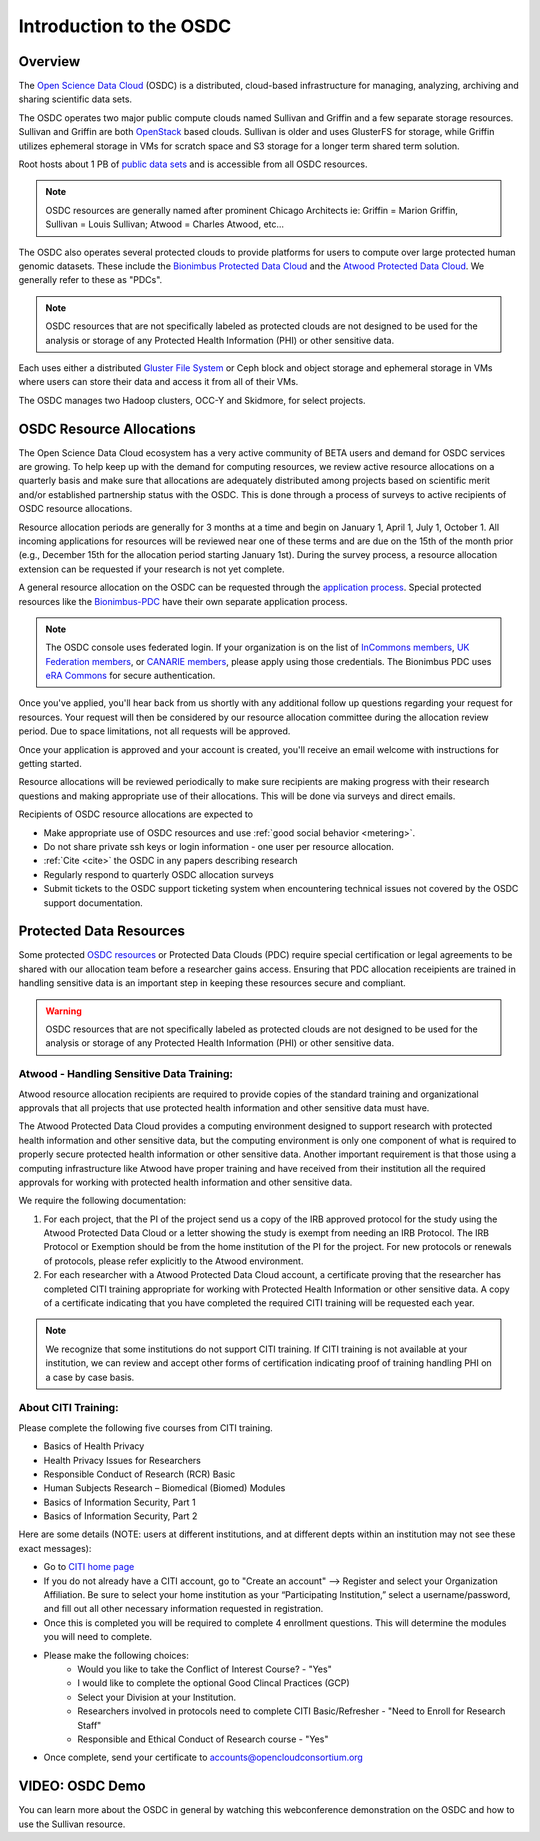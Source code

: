 Introduction to the OSDC
===========================================

Overview
^^^^^^^^

The `Open Science Data Cloud <https://www.opensciencedatacloud.org>`_
(OSDC) is a distributed, cloud-based infrastructure for managing,
analyzing, archiving and sharing scientific data sets.   

The OSDC operates two major public compute clouds named Sullivan and Griffin 
and a few separate storage resources.  Sullivan and Griffin are both 
`OpenStack <http://www.openstack.org/>`_ based clouds.   
Sullivan is older and uses GlusterFS for storage, while Griffin utilizes 
ephemeral storage in VMs for scratch space and S3 storage for a longer term
shared term solution. 

Root hosts about 1 PB of `public data sets 
<http://www.opensciencedatacloud.org/publicdata>`_ and is 
accessible from all OSDC resources.

.. NOTE:: OSDC resources are generally named after prominent Chicago Architects ie:  Griffin = Marion Griffin, Sullivan = Louis Sullivan;
	Atwood = Charles Atwood,  etc...

The OSDC also operates several protected clouds to provide platforms 
for users to compute over large protected human genomic datasets. 
These include the `Bionimbus Protected Data Cloud 
<https://bionimbus-pdc.opensciencedatacloud.org>`_ and the 
`Atwood Protected Data Cloud 
<http://www.contechicago.org/conte-cores/core-b>`_. We generally refer to these as "PDCs".  

.. NOTE::   OSDC resources that are not specifically labeled as protected clouds are not designed to be used for the analysis or storage of any Protected Health Information (PHI) or other sensitive data.

Each uses either a distributed `Gluster File System <http://www.gluster.org/>`_ or Ceph block and object storage and ephemeral storage in VMs 
where users can store their data and access it from all of their VMs.

The OSDC manages two Hadoop clusters, OCC-Y and Skidmore, for select projects. 

.. _allocations:

OSDC Resource Allocations
^^^^^^^^^^^^^^^^^^^^^^^^^

The Open Science Data Cloud ecosystem has a very active community of BETA users 
and demand for OSDC services are growing. To help keep up with the demand 
for computing resources, we review active resource allocations on a quarterly 
basis and make sure that allocations are adequately distributed among 
projects based on scientific merit and/or established partnership status 
with the OSDC. This is done through a process of surveys to active recipients 
of OSDC resource allocations.

Resource allocation periods are generally for 3 months at a time and begin 
on January 1, April 1, July 1, October 1. All incoming applications 
for resources will be reviewed near one of these terms and are due on the 
15th of the month prior (e.g., December 15th for the allocation period 
starting January 1st). During the survey process, a resource allocation 
extension can be requested if your research is not yet complete.

A general resource allocation on the OSDC can be requested through 
the `application process <https://www.opensciencedatacloud.org/apply>`_.   
Special protected resources like the `Bionimbus-PDC 
<https://bionimbus-pdc.opensciencedatacloud.org/>`_ have their own 
separate application process. 

.. NOTE:: The OSDC console uses federated login. If your organization is on the list of 
	`InCommons members <https://incommon.org/federation/info/all-orgs.html>`_, 
	`UK Federation members <http://www.ukfederation.org.uk/content/Documents/MemberList>`_, 
	or `CANARIE members <http://www.canarie.ca/en/about/partners/members>`_, 
	please apply using those credentials.   The Bionimbus PDC uses `eRA Commons <https://commons.era.nih.gov/>`_ 
	for secure authentication. 

Once you've applied, you'll hear back from us shortly with any additional follow up 
questions regarding your request for resources.   Your request will then be considered 
by our resource allocation committee during the allocation review period.  Due to space 
limitations, not all requests will be approved.

Once your application is approved and your account is created, you'll receive an email 
welcome with instructions for getting started.   

Resource allocations will be reviewed periodically to make sure recipients are making
progress with their research questions and making appropriate use of their allocations. 
This will be done via surveys and direct emails.   

Recipients of OSDC resource allocations are expected to

*	Make appropriate use of OSDC resources and use :ref:`good social behavior  <metering>`.
*       Do not share private ssh keys or login information - one user per resource allocation.
*	:ref:`Cite  <cite>` the OSDC in any papers describing research
*	Regularly respond to quarterly OSDC allocation surveys
*       Submit tickets to the OSDC support ticketing system when encountering technical issues not covered by the OSDC support documentation.

Protected Data Resources
^^^^^^^^^^^^^^^^^^^^^^^^

Some protected `OSDC resources <https://www.opensciencedatacloud.org/systems/>`_ or 
Protected Data Clouds (PDC) require special certification or legal agreements to 
be shared with our allocation team before a researcher gains access.   Ensuring that PDC
allocation receipients are trained in handling sensitive data is an important step 
in keeping these resources secure and compliant. 

.. warning::   OSDC resources that are not specifically labeled as protected clouds are not designed to be used for the analysis or storage of any Protected Health Information (PHI) or other sensitive data.

.. _citi:

Atwood - Handling Sensitive Data Training:
~~~~~~~~~~~~~~~~~~~~~~~~~~~~~~~~~~~~~~~~~~
Atwood resource allocation recipients are required to provide copies of the standard 
training and organizational approvals that all projects that use protected health 
information and other sensitive data must have.  

The Atwood Protected Data Cloud provides a computing environment designed to 
support research with protected health information and other sensitive data, but 
the computing environment is only one component of what is required to properly 
secure protected health information or other sensitive data.   Another important 
requirement is that those using a computing infrastructure like Atwood have 
proper training and have received from their institution all the required approvals 
for working with protected health information and other sensitive data.  

We require the following documentation:
 
1) For each project, that the PI of the project send us a copy of the IRB approved protocol for the study using the Atwood Protected Data Cloud or a letter showing the study is exempt from needing an IRB Protocol.   The IRB Protocol or Exemption should be from the home institution of the PI for the project.   For new protocols or renewals of protocols, please refer explicitly to the Atwood environment.
2) For each researcher with a Atwood Protected Data Cloud account, a certificate proving that the researcher has completed CITI training appropriate for working with Protected Health Information or other sensitive data.  A copy of a certificate indicating that you have completed the required CITI training will be requested each year.  

.. NOTE::   We recognize that some institutions do not support CITI training.   If CITI training is not available at your institution, we can review and accept other forms of certification indicating proof of training handling PHI on a case by case basis.
 
About CITI Training:
~~~~~~~~~~~~~~~~~~~~ 
Please complete the following five courses from CITI training.  

* Basics of Health Privacy
* Health Privacy Issues for Researchers
* Responsible Conduct of Research (RCR) Basic
* Human Subjects Research – Biomedical (Biomed) Modules
* Basics of Information Security, Part 1
* Basics of Information Security, Part 2

Here are some details (NOTE:  users at different institutions, and at different depts within an institution may not see these exact messages):

* Go to `CITI home page <http://www.citiprogram.org>`_
* If you do not already have a CITI account, go to "Create an account" --> Register and select your Organization Affiliation.  Be sure to select your home institution as your “Participating Institution,” select a username/password, and fill out all other necessary information requested in registration. 
* Once this is completed you will be required to complete 4 enrollment questions. This will determine the modules you will need to complete.  
* Please make the following choices:
    * Would you like to take the Conflict of Interest Course? - "Yes"
    * I would like to complete the optional Good Clincal Practices (GCP)
    * Select your Division at your Institution.
    * Researchers involved in protocols need to complete CITI Basic/Refresher - "Need to Enroll for Research Staff"
    * Responsible and Ethical Conduct of Research course - "Yes"
* Once complete, send your certificate to accounts@opencloudconsortium.org   

VIDEO: OSDC Demo
^^^^^^^^^^^^^^^^

You can learn more about the OSDC in general by watching this webconference demonstration on the OSDC and how to use the Sullivan resource. 

.. raw:: html

        <p><object width="480" height="385"><param name="movie"
        value="https://www.youtube.com/v/XNLhKS8VhVE?version=3&amp;hl=en_US&amp;rel=0&hd=1"></param><param
        name="allowFullScreen" value="true"></param><param
        name="allowscriptaccess" value="always"></param><embed
        src="https://www.youtube.com/v/XNLhKS8VhVE?version=3&amp;hl=en_US&amp;rel=0&hd=1"
        type="application/x-shockwave-flash" allowscriptaccess="always"
        allowfullscreen="true" width="480"
        height="385"></embed></object></p>



